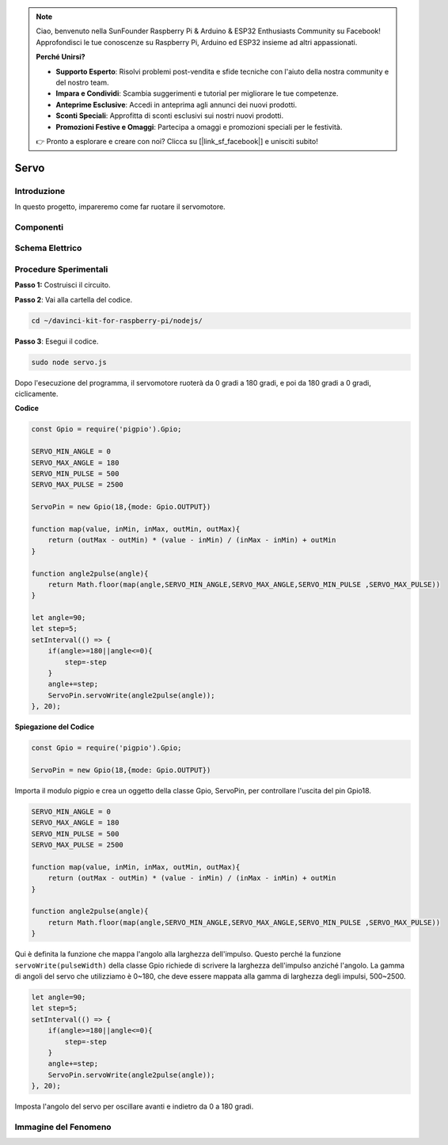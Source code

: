 .. note::

    Ciao, benvenuto nella SunFounder Raspberry Pi & Arduino & ESP32 Enthusiasts Community su Facebook! Approfondisci le tue conoscenze su Raspberry Pi, Arduino ed ESP32 insieme ad altri appassionati.

    **Perché Unirsi?**

    - **Supporto Esperto**: Risolvi problemi post-vendita e sfide tecniche con l'aiuto della nostra community e del nostro team.
    - **Impara e Condividi**: Scambia suggerimenti e tutorial per migliorare le tue competenze.
    - **Anteprime Esclusive**: Accedi in anteprima agli annunci dei nuovi prodotti.
    - **Sconti Speciali**: Approfitta di sconti esclusivi sui nostri nuovi prodotti.
    - **Promozioni Festive e Omaggi**: Partecipa a omaggi e promozioni speciali per le festività.

    👉 Pronto a esplorare e creare con noi? Clicca su [|link_sf_facebook|] e unisciti subito!

Servo
=================

Introduzione
--------------

In questo progetto, impareremo come far ruotare il servomotore.

Componenti
------------

.. image:: ../img/list_1.3.2.png



Schema Elettrico
-------------------

.. image:: ../img/image337.png


Procedure Sperimentali
-------------------------

**Passo 1:** Costruisci il circuito.

.. image:: ../img/image125.png

**Passo 2**: Vai alla cartella del codice.

.. raw:: html

   <run></run>

.. code-block::

    cd ~/davinci-kit-for-raspberry-pi/nodejs/

**Passo 3**: Esegui il codice.

.. raw:: html

   <run></run>

.. code-block::

    sudo node servo.js

Dopo l'esecuzione del programma, il servomotore ruoterà da 0 gradi a 180 
gradi, e poi da 180 gradi a 0 gradi, ciclicamente.

**Codice**

.. code-block:: js

    const Gpio = require('pigpio').Gpio;

    SERVO_MIN_ANGLE = 0
    SERVO_MAX_ANGLE = 180
    SERVO_MIN_PULSE = 500
    SERVO_MAX_PULSE = 2500

    ServoPin = new Gpio(18,{mode: Gpio.OUTPUT})

    function map(value, inMin, inMax, outMin, outMax){
        return (outMax - outMin) * (value - inMin) / (inMax - inMin) + outMin
    }

    function angle2pulse(angle){
        return Math.floor(map(angle,SERVO_MIN_ANGLE,SERVO_MAX_ANGLE,SERVO_MIN_PULSE ,SERVO_MAX_PULSE))
    }

    let angle=90;
    let step=5;
    setInterval(() => {
        if(angle>=180||angle<=0){
            step=-step
        }
        angle+=step;
        ServoPin.servoWrite(angle2pulse(angle));
    }, 20);


**Spiegazione del Codice**

.. code-block:: js

    const Gpio = require('pigpio').Gpio;

    ServoPin = new Gpio(18,{mode: Gpio.OUTPUT})

Importa il modulo pigpio e crea un oggetto della classe Gpio, ServoPin, per controllare l'uscita del pin Gpio18.


.. code-block:: js

    SERVO_MIN_ANGLE = 0
    SERVO_MAX_ANGLE = 180
    SERVO_MIN_PULSE = 500
    SERVO_MAX_PULSE = 2500

    function map(value, inMin, inMax, outMin, outMax){
        return (outMax - outMin) * (value - inMin) / (inMax - inMin) + outMin
    }

    function angle2pulse(angle){
        return Math.floor(map(angle,SERVO_MIN_ANGLE,SERVO_MAX_ANGLE,SERVO_MIN_PULSE ,SERVO_MAX_PULSE))
    }

Qui è definita la funzione che mappa l'angolo alla larghezza dell'impulso. 
Questo perché la funzione ``servoWrite(pulseWidth)`` della classe Gpio 
richiede di scrivere la larghezza dell'impulso anziché l'angolo. La gamma 
di angoli del servo che utilizziamo è 0~180, che deve essere mappata alla 
gamma di larghezza degli impulsi, 500~2500.

.. code-block:: js

    let angle=90;
    let step=5;
    setInterval(() => {
        if(angle>=180||angle<=0){
            step=-step
        }
        angle+=step;
        ServoPin.servoWrite(angle2pulse(angle));
    }, 20);

Imposta l'angolo del servo per oscillare avanti e indietro da 0 a 180 gradi.


Immagine del Fenomeno
---------------------------

.. image:: ../img/image126.jpeg
